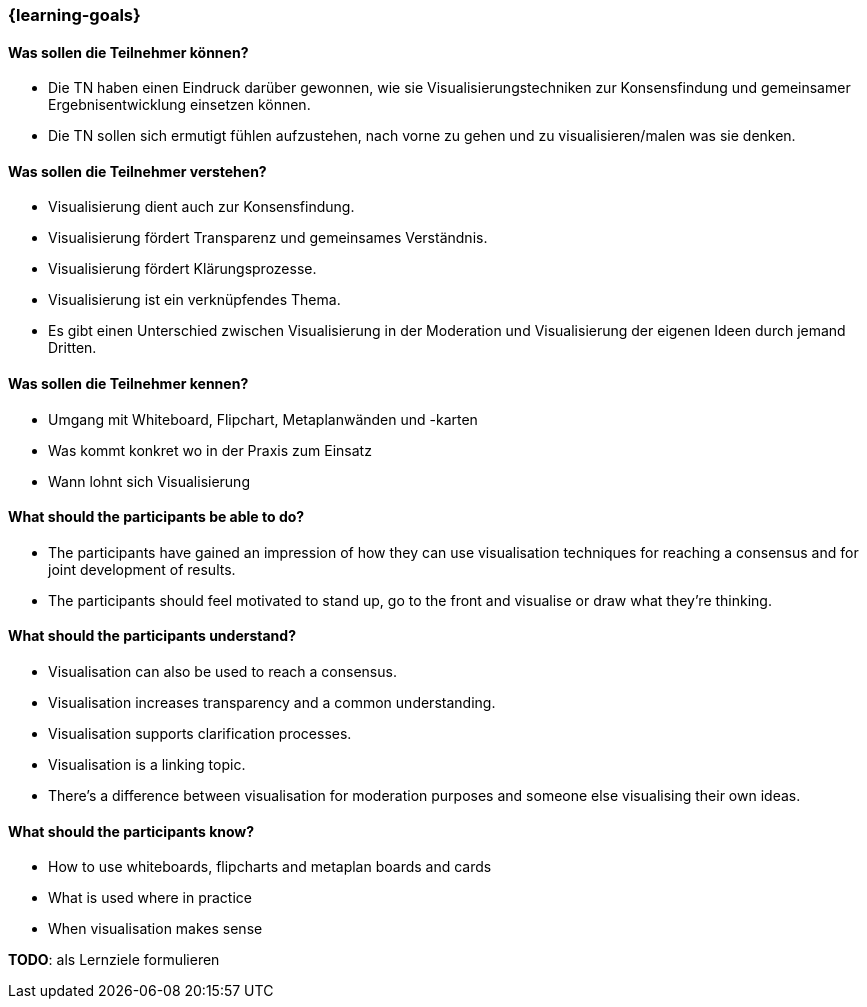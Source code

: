 === {learning-goals}

// tag::DE[]
==== Was sollen die Teilnehmer können?
- Die TN haben einen Eindruck darüber gewonnen, wie sie Visualisierungstechniken zur Konsensfindung und gemeinsamer Ergebnisentwicklung einsetzen können.
- Die TN sollen sich ermutigt fühlen aufzustehen, nach vorne zu gehen und zu visualisieren/malen was sie denken.

==== Was sollen die Teilnehmer verstehen?
- Visualisierung dient auch zur Konsensfindung.
- Visualisierung fördert Transparenz und gemeinsames Verständnis.
- Visualisierung fördert Klärungsprozesse.
- Visualisierung ist ein verknüpfendes Thema.
- Es gibt einen Unterschied zwischen Visualisierung in der Moderation und Visualisierung der eigenen Ideen durch jemand Dritten.

==== Was sollen die Teilnehmer kennen?
- Umgang mit Whiteboard, Flipchart, Metaplanwänden und -karten
- Was kommt konkret wo in der Praxis zum Einsatz
- Wann lohnt sich Visualisierung
// end::DE[]

// tag::EN[]
==== What should the participants be able to do?
- The participants have gained an impression of how they can use visualisation techniques for reaching a consensus and for joint development of results.
- The participants should feel motivated to stand up, go to the front and visualise or draw what they’re thinking.

==== What should the participants understand?
- Visualisation can also be used to reach a consensus.
- Visualisation increases transparency and a common understanding.
- Visualisation supports clarification processes.
- Visualisation is a linking topic.
- There’s a difference between visualisation for moderation purposes and someone else visualising their own ideas.

==== What should the participants know?
- How to use whiteboards, flipcharts and metaplan boards and cards
- What is used where in practice
- When visualisation makes sense
// end::EN[]

// tag::REMARK[]
====
**TODO**: als Lernziele formulieren
====
// end::REMARK[]
